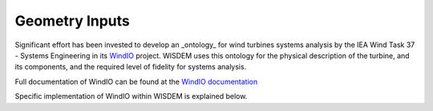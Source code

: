 ******************************
Geometry Inputs
******************************
Significant effort has been invested to develop an _ontology_ for wind turbines systems analysis by the IEA Wind Task 37 - Systems Engineering in its `WindIO <https://github.com/IEAWindTask37/windIO>`_ project.  WISDEM uses this ontology for the physical description of the turbine, and its components, and the required level of fidelity for systems analysis.

Full documentation of WindIO can be found at the `WindIO documentation <https://windio.readthedocs.io/en/latest/source/turbine.html>`_

Specific implementation of WindIO within WISDEM is explained below.

.. raw:: html
   :file: ../_static/geometry_doc.html
